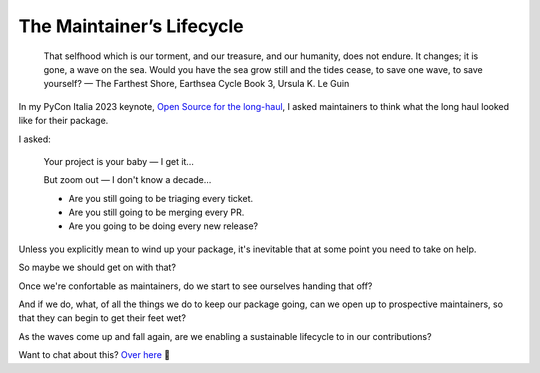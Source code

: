 ==========================
The Maintainer’s Lifecycle
==========================

    That selfhood which is our torment, and our treasure, and our humanity,
    does not endure. It changes; it is gone, a wave on the sea. Would you have
    the sea grow still and the tides cease, to save one wave, to save yourself?
    — The Farthest Shore, Earthsea Cycle Book 3, Ursula K. Le Guin

In my PyCon Italia 2023 keynote, `Open Source for the long-haul`__, I asked
maintainers to think what the long haul looked like for their package.

.. __: https://youtu.be/AHjnGtaWDjU?si=CvKyxaoj4FbSbKH2

.. image:: https://noumenal.es/media/img/long-haul.jpg

I asked:

    Your project is your baby — I get it…

    But zoom out — I don't know a decade…

    * Are you still going to be triaging every ticket.
    * Are you still going to be merging every PR.
    * Are you going to be doing every new release?

Unless you explicitly mean to wind up your package, it's inevitable that at
some point you need to take on help.

So maybe we should get on with that?

Once we're confortable as maintainers, do we start to see ourselves handing that off?

And if we do, what, of all the things we do to keep our package going, can we
open up to prospective maintainers, so that they can begin to get their feet
wet?

As the waves come up and fall again, are we enabling a sustainable lifecycle to
in our contributions?


Want to chat about this? `Over here <https://github.com/carltongibson/notes/discussions/30>`_ 👋
